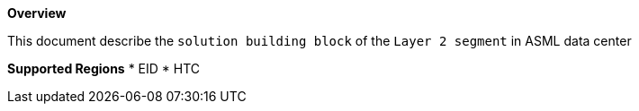 *Overview*

This document describe the `solution building block` of the `Layer 2 segment` in ASML data center

*Supported Regions*
* EID
* HTC
